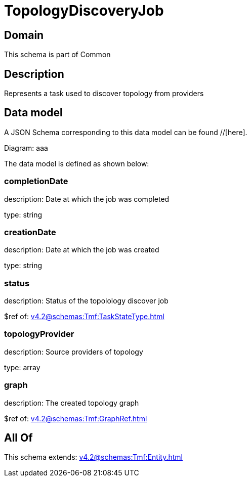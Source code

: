 = TopologyDiscoveryJob

[#domain]
== Domain

This schema is part of Common

[#description]
== Description
Represents a task used to discover topology from providers


[#data_model]
== Data model

A JSON Schema corresponding to this data model can be found //[here].

Diagram:
aaa

The data model is defined as shown below:


=== completionDate
description: Date at which the job was completed

type: string


=== creationDate
description: Date at which the job was created

type: string


=== status
description: Status of the topolology discover job

$ref of: xref:v4.2@schemas:Tmf:TaskStateType.adoc[]


=== topologyProvider
description: Source providers of topology

type: array


=== graph
description: The created topology graph

$ref of: xref:v4.2@schemas:Tmf:GraphRef.adoc[]


[#all_of]
== All Of

This schema extends: xref:v4.2@schemas:Tmf:Entity.adoc[]
